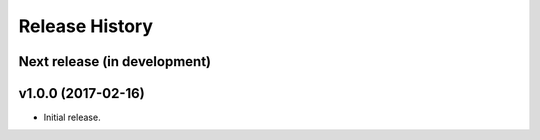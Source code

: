Release History
===============

Next release (in development)
-----------------------------

v1.0.0 (2017-02-16)
--------------------

- Initial release.
